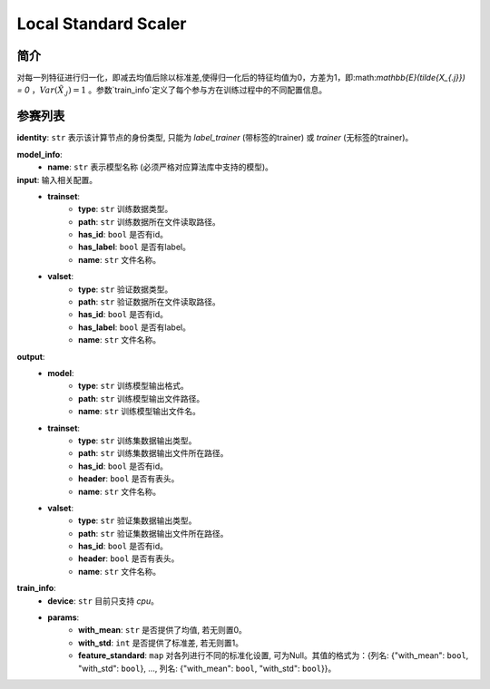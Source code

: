 =======================
Local Standard Scaler
=======================

简介
-----

对每一列特征进行归一化，即减去均值后除以标准差,使得归一化后的特征均值为0，方差为1，即:math:`\mathbb{E}(\tilde{X_{.j}}) = 0` ，:math:`Var (\tilde{X_{.j}}) = 1` 。参数`train_info`定义了每个参与方在训练过程中的不同配置信息。

参赛列表
--------

**identity**: ``str``  表示该计算节点的身份类型, 只能为 `label_trainer` (带标签的trainer) 或 `trainer` (无标签的trainer)。

**model_info**:
    - **name**: ``str``  表示模型名称 (必须严格对应算法库中支持的模型)。

**input**:  输入相关配置。
    - **trainset**:
        - **type**: ``str``  训练数据类型。
        - **path**: ``str``  训练数据所在文件读取路径。
        - **has_id**: ``bool``  是否有id。
        - **has_label**: ``bool``  是否有label。
        - **name**: ``str``  文件名称。
    - **valset**:
        - **type**: ``str``  验证数据类型。
        - **path**: ``str``  验证数据所在文件读取路径。
        - **has_id**: ``bool``  是否有id。
        - **has_label**: ``bool``  是否有label。
        - **name**: ``str`` 文件名称。

**output**:
    - **model**:
        - **type**: ``str``  训练模型输出格式。
        - **path**: ``str``  训练模型输出文件路径。
        - **name**: ``str``  训练模型输出文件名。
    - **trainset**:
        - **type**: ``str``  训练集数据输出类型。
        - **path**: ``str``  训练集数据输出文件所在路径。
        - **has_id**: ``bool``  是否有id。
        - **header**: ``bool``  是否有表头。
        - **name**: ``str``  文件名称。
    - **valset**:
        - **type**: ``str``  验证集数据输出类型。
        - **path**: ``str``  验证集数据输出文件所在路径。
        - **has_id**: ``bool``  是否有id。
        - **header**: ``bool``  是否有表头。
        - **name**: ``str``  文件名称。

**train_info**:
    - **device**: ``str``  目前只支持 `cpu`。
    - **params**:
        - **with_mean**: ``str``  是否提供了均值, 若无则置0。
        - **with_std**: ``int``  是否提供了标准差, 若无则置1。
        - **feature_standard**: ``map`` 对各列进行不同的标准化设置, 可为Null。其值的格式为：{列名: {"with_mean": ``bool``, "with_std": ``bool``}, ..., 列名: {"with_mean": ``bool``, "with_std": ``bool``}}。